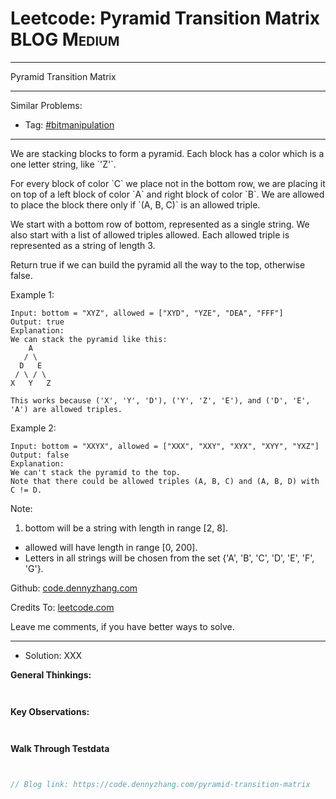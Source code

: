 * Leetcode: Pyramid Transition Matrix                            :BLOG:Medium:
#+STARTUP: showeverything
#+OPTIONS: toc:nil \n:t ^:nil creator:nil d:nil
:PROPERTIES:
:type:     bitmanipulation
:END:
---------------------------------------------------------------------
Pyramid Transition Matrix
---------------------------------------------------------------------
Similar Problems:
- Tag: [[https://code.dennyzhang.com/tag/bitmanipulation][#bitmanipulation]]
---------------------------------------------------------------------
We are stacking blocks to form a pyramid. Each block has a color which is a one letter string, like `'Z'`.

For every block of color `C` we place not in the bottom row, we are placing it on top of a left block of color `A` and right block of color `B`. We are allowed to place the block there only if `(A, B, C)` is an allowed triple.

We start with a bottom row of bottom, represented as a single string. We also start with a list of allowed triples allowed. Each allowed triple is represented as a string of length 3.

Return true if we can build the pyramid all the way to the top, otherwise false.

Example 1:
#+BEGIN_EXAMPLE
Input: bottom = "XYZ", allowed = ["XYD", "YZE", "DEA", "FFF"]
Output: true
Explanation:
We can stack the pyramid like this:
    A
   / \
  D   E
 / \ / \
X   Y   Z

This works because ('X', 'Y', 'D'), ('Y', 'Z', 'E'), and ('D', 'E', 'A') are allowed triples.
#+END_EXAMPLE

Example 2:
#+BEGIN_EXAMPLE
Input: bottom = "XXYX", allowed = ["XXX", "XXY", "XYX", "XYY", "YXZ"]
Output: false
Explanation:
We can't stack the pyramid to the top.
Note that there could be allowed triples (A, B, C) and (A, B, D) with C != D.
#+END_EXAMPLE

Note:
1. bottom will be a string with length in range [2, 8].
- allowed will have length in range [0, 200].
- Letters in all strings will be chosen from the set {'A', 'B', 'C', 'D', 'E', 'F', 'G'}.

Github: [[https://github.com/dennyzhang/code.dennyzhang.com/tree/master/pyramid-transition-matrix][code.dennyzhang.com]]

Credits To: [[https://leetcode.com/problems/pyramid-transition-matrix/description/][leetcode.com]]

Leave me comments, if you have better ways to solve.
---------------------------------------------------------------------
- Solution: XXX

*General Thinkings:*
#+BEGIN_EXAMPLE

#+END_EXAMPLE

*Key Observations:*
#+BEGIN_EXAMPLE

#+END_EXAMPLE

*Walk Through Testdata*
#+BEGIN_EXAMPLE

#+END_EXAMPLE

#+BEGIN_SRC go
// Blog link: https://code.dennyzhang.com/pyramid-transition-matrix

#+END_SRC

#+BEGIN_HTML
<div style="overflow: hidden;">
<div style="float: left; padding: 5px"> <a href="https://www.linkedin.com/in/dennyzhang001"><img src="https://www.dennyzhang.com/wp-content/uploads/sns/linkedin.png" alt="linkedin" /></a></div>
<div style="float: left; padding: 5px"><a href="https://github.com/dennyzhang"><img src="https://www.dennyzhang.com/wp-content/uploads/sns/github.png" alt="github" /></a></div>
<div style="float: left; padding: 5px"><a href="https://www.dennyzhang.com/slack" target="_blank" rel="nofollow"><img src="https://slack.dennyzhang.com/badge.svg" alt="slack"/></a></div>
</div>
#+END_HTML
